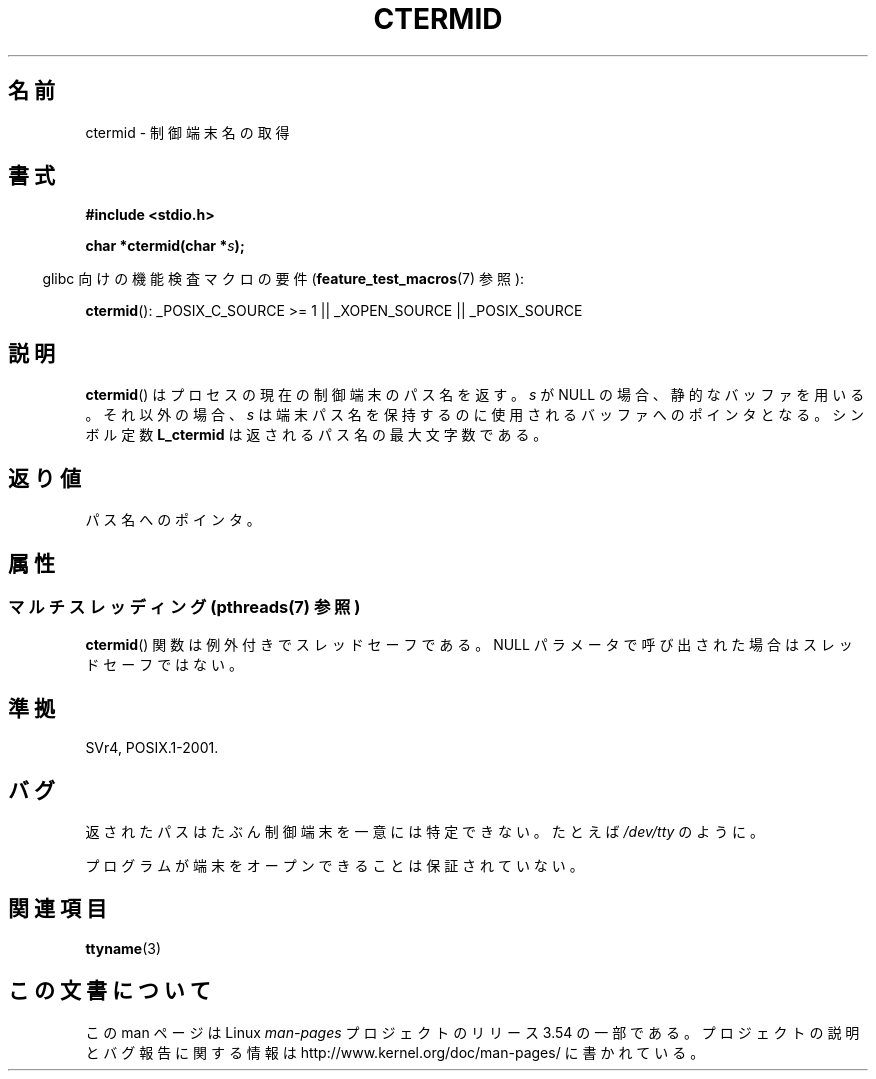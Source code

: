 .\" Copyright (c) 1993 by Thomas Koenig (ig25@rz.uni-karlsruhe.de)
.\"
.\" %%%LICENSE_START(VERBATIM)
.\" Permission is granted to make and distribute verbatim copies of this
.\" manual provided the copyright notice and this permission notice are
.\" preserved on all copies.
.\"
.\" Permission is granted to copy and distribute modified versions of this
.\" manual under the conditions for verbatim copying, provided that the
.\" entire resulting derived work is distributed under the terms of a
.\" permission notice identical to this one.
.\"
.\" Since the Linux kernel and libraries are constantly changing, this
.\" manual page may be incorrect or out-of-date.  The author(s) assume no
.\" responsibility for errors or omissions, or for damages resulting from
.\" the use of the information contained herein.  The author(s) may not
.\" have taken the same level of care in the production of this manual,
.\" which is licensed free of charge, as they might when working
.\" professionally.
.\"
.\" Formatted or processed versions of this manual, if unaccompanied by
.\" the source, must acknowledge the copyright and authors of this work.
.\" %%%LICENSE_END
.\"
.\" Modified Sat Jul 24 19:51:06 1993 by Rik Faith (faith@cs.unc.edu)
.\"*******************************************************************
.\"
.\" This file was generated with po4a. Translate the source file.
.\"
.\"*******************************************************************
.\"
.\" Japanese Version Copyright (c) 1997 Hiroaki Nagoya
.\"         all rights reserved.
.\" Translated Mon Feb 10 1997 by Hiroaki Nagoya <nagoya@is.titech.ac.jp>
.\"
.TH CTERMID 3 2013\-07\-04 GNU "Linux Programmer's Manual"
.SH 名前
ctermid \- 制御端末名の取得
.SH 書式
.nf
.\" POSIX also requires this function to be declared in <unistd.h>,
.\" and glibc does so if suitable feature test macros are defined.
\fB#include <stdio.h>\fP
.sp
\fBchar *ctermid(char *\fP\fIs\fP\fB);\fP
.fi
.sp
.in -4n
glibc 向けの機能検査マクロの要件 (\fBfeature_test_macros\fP(7)  参照):
.in
.sp
.\" From <unistd.h>: _XOPEN_SOURCE
\fBctermid\fP(): _POSIX_C_SOURCE\ >=\ 1 || _XOPEN_SOURCE || _POSIX_SOURCE
.SH 説明
\fBctermid\fP()  はプロセスの現在の制御端末のパス名を返す。 \fIs\fP が NULL の場合、静的なバッファを用いる。それ以外の場合、
\fIs\fP は端末パス名を保持するのに使用されるバッファへのポインタとなる。 シンボル定数 \fBL_ctermid\fP は返されるパス名の最大文字数である。
.SH 返り値
パス名へのポインタ。
.SH 属性
.SS "マルチスレッディング (pthreads(7) 参照)"
\fBctermid\fP() 関数は例外付きでスレッドセーフである。 NULL パラメータで呼び出された場合はスレッドセーフではない。
.SH 準拠
SVr4, POSIX.1\-2001.
.SH バグ
返されたパスはたぶん制御端末を一意には特定できない。 たとえば \fI/dev/tty\fP のように。
.PP
.\" in glibc 2.3.x, x >= 4, the glibc headers threw an error
.\" if ctermid() was given an argument; fixed in 2.4.
プログラムが端末をオープンできることは保証されていない。
.SH 関連項目
\fBttyname\fP(3)
.SH この文書について
この man ページは Linux \fIman\-pages\fP プロジェクトのリリース 3.54 の一部
である。プロジェクトの説明とバグ報告に関する情報は
http://www.kernel.org/doc/man\-pages/ に書かれている。
